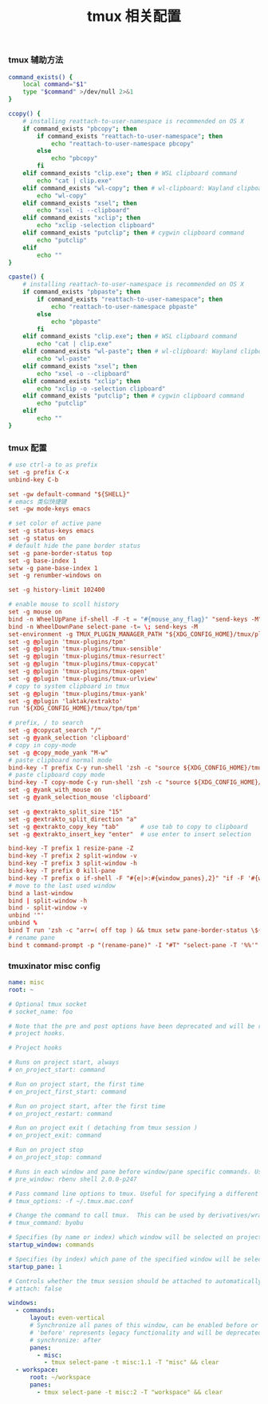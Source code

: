#+TITLE:  tmux 相关配置
#+AUTHOR: 孙建康（rising.lambda）
#+EMAIL:  rising.lambda@gmail.com

#+DESCRIPTION: tmux 相关配置文件
#+PROPERTY:    header-args        :mkdirp yes
#+OPTIONS:     num:nil toc:nil todo:nil tasks:nil tags:nil
#+OPTIONS:     skip:nil author:nil email:nil creator:nil timestamp:nil
#+INFOJS_OPT:  view:nil toc:nil ltoc:t mouse:underline buttons:0 path:http://orgmode.org/org-info.js

*** tmux 辅助方法
    #+BEGIN_SRC sh :tangle (m/resolve "${m/xdg.conf.d}/tmux/helpers.sh") :results silent :tangle-mode (identity #o755) :shebang #!/bin/bash :noweb yes :comments link
      command_exists() {
          local command="$1"
          type "$command" >/dev/null 2>&1
      }

      ccopy() {
          # installing reattach-to-user-namespace is recommended on OS X
          if command_exists "pbcopy"; then
              if command_exists "reattach-to-user-namespace"; then
                  echo "reattach-to-user-namespace pbcopy"
              else
                  echo "pbcopy"
              fi
          elif command_exists "clip.exe"; then # WSL clipboard command
              echo "cat | clip.exe"
          elif command_exists "wl-copy"; then # wl-clipboard: Wayland clipboard utilities
              echo "wl-copy"
          elif command_exists "xsel"; then
              echo "xsel -i --clipboard"
          elif command_exists "xclip"; then
              echo "xclip -selection clipboard"
          elif command_exists "putclip"; then # cygwin clipboard command
              echo "putclip"
          elif
              echo ""
      }

      cpaste() {
          # installing reattach-to-user-namespace is recommended on OS X
          if command_exists "pbpaste"; then
              if command_exists "reattach-to-user-namespace"; then
                  echo "reattach-to-user-namespace pbpaste"
              else
                  echo "pbpaste"
              fi
          elif command_exists "clip.exe"; then # WSL clipboard command
              echo "cat | clip.exe"
          elif command_exists "wl-paste"; then # wl-clipboard: Wayland clipboard utilities
              echo "wl-paste"
          elif command_exists "xsel"; then
              echo "xsel -o --clipboard"
          elif command_exists "xclip"; then
              echo "xclip -o -selection clipboard"
          elif command_exists "putclip"; then # cygwin clipboard command
              echo "putclip"
          elif
              echo ""
      }
    #+END_SRC
*** tmux 配置
    #+BEGIN_SRC conf :tangle (m/resolve "${m/xdg.conf.d}/tmux/tmux.conf") :results silent :comments link :noweb yes
      # use ctrl-a to as prefix
      set -g prefix C-x
      unbind-key C-b

      set -gw default-command "${SHELL}"
      # emacs 类似快捷键
      set -gw mode-keys emacs

      # set color of active pane
      set -g status-keys emacs
      set -g status on
      # default hide the pane border status
      set -g pane-border-status top
      set -g base-index 1
      setw -g pane-base-index 1
      set -g renumber-windows on

      set -g history-limit 102400

      # enable mouse to scoll history
      set -g mouse on
      bind -n WheelUpPane if-shell -F -t = "#{mouse_any_flag}" "send-keys -M" "if -Ft= '#{pane_in_mode}' 'send-keys -M' 'select-pane -t=; copy-mode -e; send-keys -M'"
      bind -n WheelDownPane select-pane -t= \; send-keys -M
      set-environment -g TMUX_PLUGIN_MANAGER_PATH "${XDG_CONFIG_HOME}/tmux/plugins"
      set -g @plugin 'tmux-plugins/tpm'
      set -g @plugin 'tmux-plugins/tmux-sensible'
      set -g @plugin 'tmux-plugins/tmux-resurrect'
      set -g @plugin 'tmux-plugins/tmux-copycat'
      set -g @plugin 'tmux-plugins/tmux-open'
      set -g @plugin 'tmux-plugins/tmux-urlview'
      # copy to system clipboard in tmux
      set -g @plugin 'tmux-plugins/tmux-yank'
      set -g @plugin 'laktak/extrakto'
      run '${XDG_CONFIG_HOME}/tmux/tpm/tpm'

      # prefix, / to search
      set -g @copycat_search "/"
      set -g @yank_selection 'clipboard'
      # copy in copy-mode
      set -g @copy_mode_yank "M-w"
      # paste clipboard normal mode
      bind-key -T prefix C-y run-shell 'zsh -c "source ${XDG_CONFIG_HOME}/tmux/helpers.sh;eval \$(cpaste)" | tmux load-buffer - && tmux paste-buffer'
      # paste clipboard copy mode
      bind-key -T copy-mode C-y run-shell 'zsh -c "source ${XDG_CONFIG_HOME}/tmux/helpers.shz;eval \$(cpaste)" | tmux load-buffer - && tmux paste-buffer && tmux send-keys Escape'
      set -g @yank_with_mouse on
      set -g @yank_selection_mouse 'clipboard'

      set -g @extrakto_split_size "15"
      set -g @extrakto_split_direction "a"
      set -g @extrakto_copy_key "tab"      # use tab to copy to clipboard
      set -g @extrakto_insert_key "enter"  # use enter to insert selection

      bind-key -T prefix 1 resize-pane -Z
      bind-key -T prefix 2 split-window -v 
      bind-key -T prefix 3 split-window -h 
      bind-key -T prefix 0 kill-pane
      bind-key -T prefix o if-shell -F "#{e|>:#{window_panes},2}" "if -F '#{window_zoomed_flag}' 'resize-pane -Z;display-panes -d 0 \"select-pane -t %%\"' 'display-panes -d 0 \"select-pane -t %%\"'" 'select-pane -t=:.+1'  
      # move to the last used window
      bind a last-window
      bind | split-window -h
      bind - split-window -v
      unbind '"'
      unbind %
      bind T run 'zsh -c "arr=( off top ) && tmux setw pane-border-status \${arr[\$(( \${arr[(I)#{pane-border-status}]} % 2 + 1 ))]}"'
      # rename pane
      bind t command-prompt -p "(rename-pane)" -I "#T" "select-pane -T '%%'"
    #+END_SRC
*** tmuxinator misc config
    #+BEGIN_SRC yaml :tangle (m/resolve "${m/xdg.conf.d}/tmuxinator/misc.yml") :eval never :exports code :noweb yes
      name: misc
      root: ~

      # Optional tmux socket
      # socket_name: foo

      # Note that the pre and post options have been deprecated and will be replaced by
      # project hooks.

      # Project hooks

      # Runs on project start, always
      # on_project_start: command

      # Run on project start, the first time
      # on_project_first_start: command

      # Run on project start, after the first time
      # on_project_restart: command

      # Run on project exit ( detaching from tmux session )
      # on_project_exit: command

      # Run on project stop
      # on_project_stop: command

      # Runs in each window and pane before window/pane specific commands. Useful for setting up interpreter versions.
      # pre_window: rbenv shell 2.0.0-p247

      # Pass command line options to tmux. Useful for specifying a different tmux.conf.
      # tmux_options: -f ~/.tmux.mac.conf

      # Change the command to call tmux.  This can be used by derivatives/wrappers like byobu.
      # tmux_command: byobu

      # Specifies (by name or index) which window will be selected on project startup. If not set, the first window is used.
      startup_window: commands

      # Specifies (by index) which pane of the specified window will be selected on project startup. If not set, the first pane is used.
      startup_pane: 1

      # Controls whether the tmux session should be attached to automatically. Defaults to true.
      # attach: false

      windows:
        - commands:
            layout: even-vertical
            # Synchronize all panes of this window, can be enabled before or after the pane commands run.
            # 'before' represents legacy functionality and will be deprecated in a future release, in favour of 'after'
            # synchronize: after
            panes:
              - misc:
                - tmux select-pane -t misc:1.1 -T "misc" && clear
        - workspace:
            root: ~/workspace
            panes:
              - tmux select-pane -t misc:2 -T "workspace" && clear
    #+END_SRC

# Local Variables:
# indent-tabs-mode: nil
# End:

